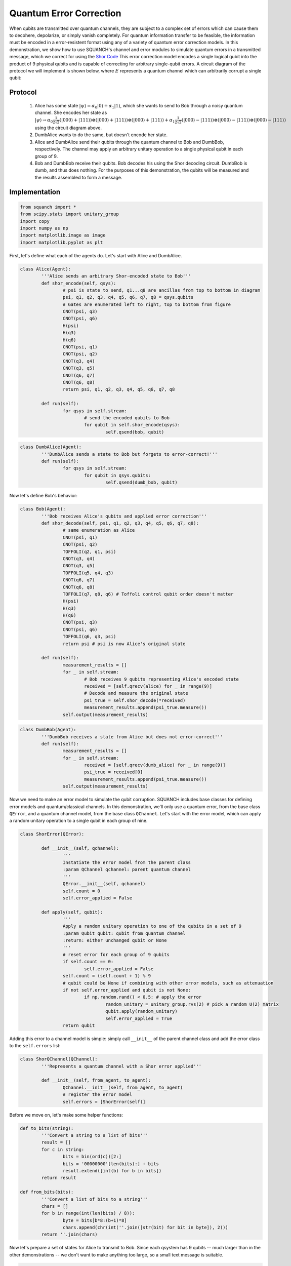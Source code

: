 .. _quantumErrorCorrectionDemo:

Quantum Error Correction
========================

When qubits are transmitted over quantum channels, they are subject to a complex set of errors which can cause them to decohere, depolarize, or simply vanish completely. For quantum information transfer to be feasible, the information must be encoded in a error-resistent format using any of a variety of quantum error correction models. In this demonstration, we show how to use SQUANCH's channel and error modules to simulate quantum errors in a transmitted message, which we correct for using the `Shor Code <https://en.wikipedia.org/wiki/Quantum_error_correction#The_Shor_code>`_ This error correction model encodes a single logical qubit into the product of 9 physical qubits and is capable of correcting for arbitrary single-qubit errors. A circuit diagram of the protocol we will implement is shown below, where :math:`E` represents a quantum channel which can arbitrarily corrupt a single qubit:

.. image:: https://upload.wikimedia.org/wikipedia/commons/a/a9/Shore_code.svg

Protocol
--------

	1. Alice has some state :math:`|\psi\rangle=\alpha_0|0\rangle+\alpha_1|1\rangle`, which she wants to send to Bob through a noisy quantum channel. She encodes her state as :math:`|\psi \rangle \rightarrow \alpha_0 \frac{1}{2\sqrt{2}}(|000\rangle + |111\rangle) \otimes (|000\rangle + |111\rangle) \otimes (|000\rangle + |111\rangle) + \alpha_1\frac{1}{2\sqrt{2}}(|000\rangle - |111\rangle) \otimes (|000\rangle - |111\rangle) \otimes (|000\rangle - |111\rangle)` using the circuit diagram above.

	2. DumbAlice wants to do the same, but doesn't encode her state.

	3. Alice and DumbAlice send their qubits through the quantum channel to Bob and DumbBob, respectively. The channel may apply an arbitrary unitary operation to a single physical qubit in each group of 9.

	4. Bob and DumbBob receive their qubits. Bob decodes his using the Shor decoding circuit. DumbBob is dumb, and thus does nothing. For the purposes of this demonstration, the qubits will be measured and the results assembled to form a message.

Implementation
--------------

.. code:: python

	from squanch import *
	from scipy.stats import unitary_group
	import copy
	import numpy as np
	import matplotlib.image as image
	import matplotlib.pyplot as plt

First, let's define what each of the agents do. Let's start with Alice and DumbAlice.

.. code:: python

	class Alice(Agent):
		'''Alice sends an arbitrary Shor-encoded state to Bob'''
		def shor_encode(self, qsys):
			# psi is state to send, q1...q8 are ancillas from top to bottom in diagram
			psi, q1, q2, q3, q4, q5, q6, q7, q8 = qsys.qubits
			# Gates are enumerated left to right, top to bottom from figure
			CNOT(psi, q3)
			CNOT(psi, q6)
			H(psi)
			H(q3)
			H(q6)
			CNOT(psi, q1)
			CNOT(psi, q2)
			CNOT(q3, q4)
			CNOT(q3, q5)
			CNOT(q6, q7)
			CNOT(q6, q8)
			return psi, q1, q2, q3, q4, q5, q6, q7, q8

		def run(self):
			for qsys in self.stream:
				# send the encoded qubits to Bob
				for qubit in self.shor_encode(qsys):
					self.qsend(bob, qubit)

.. code:: python

	class DumbAlice(Agent):
		'''DumbAlice sends a state to Bob but forgets to error-correct!'''
		def run(self):
			for qsys in self.stream:
				for qubit in qsys.qubits:
					self.qsend(dumb_bob, qubit)

Now let's define Bob's behavior:

.. code:: python

	class Bob(Agent):
		'''Bob receives Alice's qubits and applied error correction'''
		def shor_decode(self, psi, q1, q2, q3, q4, q5, q6, q7, q8):
			# same enumeration as Alice
			CNOT(psi, q1)
			CNOT(psi, q2)
			TOFFOLI(q2, q1, psi)
			CNOT(q3, q4)
			CNOT(q3, q5)
			TOFFOLI(q5, q4, q3)
			CNOT(q6, q7)
			CNOT(q6, q8)
			TOFFOLI(q7, q8, q6) # Toffoli control qubit order doesn't matter
			H(psi)
			H(q3)
			H(q6)
			CNOT(psi, q3)
			CNOT(psi, q6)
			TOFFOLI(q6, q3, psi)
			return psi # psi is now Alice's original state

		def run(self):
			measurement_results = []
			for _ in self.stream:
				# Bob receives 9 qubits representing Alice's encoded state
				received = [self.qrecv(alice) for _ in range(9)]
				# Decode and measure the original state
				psi_true = self.shor_decode(*received)
				measurement_results.append(psi_true.measure())
			self.output(measurement_results)

.. code:: python

	class DumbBob(Agent):
		'''DumbBob receives a state from Alice but does not error-correct'''
		def run(self):
			measurement_results = []
			for _ in self.stream:
				received = [self.qrecv(dumb_alice) for _ in range(9)]
				psi_true = received[0]
				measurement_results.append(psi_true.measure())
			self.output(measurement_results)

Now we need to make an error model to simulate the qubit corruption. SQUANCH includes base classes for defining error models and quantum/classical channels. In this demonstration, we'll only use a quantum error, from the base class ``QError``, and a quantum channel model, from the base class ``QChannel``. Let's start with the error model, which can apply a random unitary operation to a single qubit in each group of nine.

.. code:: python

	class ShorError(QError):

		def __init__(self, qchannel):
			'''
			Instatiate the error model from the parent class
			:param QChannel qchannel: parent quantum channel
			'''
			QError.__init__(self, qchannel)
			self.count = 0
			self.error_applied = False

		def apply(self, qubit):
			'''
			Apply a random unitary operation to one of the qubits in a set of 9
			:param Qubit qubit: qubit from quantum channel
			:return: either unchanged qubit or None
			'''
			# reset error for each group of 9 qubits
			if self.count == 0:
				self.error_applied = False
			self.count = (self.count + 1) % 9
			# qubit could be None if combining with other error models, such as attenuation
			if not self.error_applied and qubit is not None:
				if np.random.rand() < 0.5: # apply the error
					random_unitary = unitary_group.rvs(2) # pick a random U(2) matrix
					qubit.apply(random_unitary)
					self.error_applied = True
			return qubit

Adding this error to a channel model is simple: simply call ``__init__`` of the parent channel class and add the error class to the ``self.errors`` list:

.. code:: python

	class ShorQChannel(QChannel):
		'''Represents a quantum channel with a Shor error applied'''

		def __init__(self, from_agent, to_agent):
			QChannel.__init__(self, from_agent, to_agent)
			# register the error model
			self.errors = [ShorError(self)]

Before we move on, let's make some helper functions:

.. code:: python

	def to_bits(string):
		'''Convert a string to a list of bits'''
		result = []
		for c in string:
			bits = bin(ord(c))[2:]
			bits = '00000000'[len(bits):] + bits
			result.extend([int(b) for b in bits])
		return result

	def from_bits(bits):
		'''Convert a list of bits to a string'''
		chars = []
		for b in range(int(len(bits) / 8)):
			byte = bits[b*8:(b+1)*8]
			chars.append(chr(int(''.join([str(bit) for bit in byte]), 2)))
		return ''.join(chars)

Now let's prepare a set of states for Alice to transmit to Bob. Since each qsystem has 9 qubits -- much larger than in the other demonstrations -- we don't want to make anything too large, so a small text message is suitable.

.. code:: python

	# Prepare a message to send
	msg = "Peter Shor once lived in Ruddock 238! But who was Airman?"
	bits = to_bits(msg)

	# Allocate memory and output
	mem = Agent.shared_hilbert_space(9, len(bits)) # 9 qubits per encoded state
	out = Agent.shared_output()

	# Encode the message as spin eigenstates
	stream = QStream.from_array(mem)
	for bit, qsystem in zip(bits, stream):
		if bit == 1:
			X(qsystem.qubit(0))

Finally, we need to instantiate Alice, DumbAlice, Bob, and DumbBob. We'll make a copy of ``mem`` for DumbAlice and DumbBob to use since they can't be trusted with the real thing. (Otherwise, manipulations done by DumbAlice would affect Bob's memory/QStream/qubits.)

.. code:: python

	# Alice and Bob will use error correction
	alice = Alice(mem, out)
	bob = Bob(mem, out)
	alice.qconnect(bob)#, ShorQChannel)

	# Dumb agents won't use error correction
	mem2 = copy.deepcopy(mem)
	dumb_alice = DumbAlice(mem2, out)
	dumb_bob = DumbBob(mem2, out)
	dumb_alice.qconnect(dumb_bob, ShorQChannel)

Finally, let's run the simulation!

.. code:: python

	Simulation(dumb_alice, dumb_bob, alice, bob).run()

	print("DumbAlice sent:   {}".format(msg))
	print("DumbBob received: {}".format(from_bits(out["DumbBob"])))
	print("Alice sent:       {}".format(msg))
	print("Bob received:     {}".format(from_bits(out["Bob"])))

.. parsed-literal::

	DumbAlice sent:   Peter Shor once lived in Ruddock 238! But who was Airman?
	DumbBob received: fá[0`ëf%§} ÍéþE~¼åNªÔdf.ãs"2a=#°[Ô _d 9q² bNiv7
	Alice sent:       Peter Shor once lived in Ruddock 238! But who was Airman?
	Bob received:     Peter Shor once lived in Ruddock 238! But who was Airman?


Source code
-----------

The full source code for this demonstration is available in the demos directory of the SQUANCH repository.

